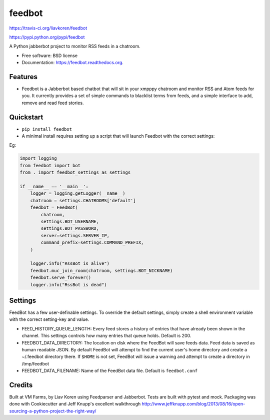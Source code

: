feedbot
=======

.. image:: https://img.shields.io/travis/liavkoren/feedbot.svg :target:
https://travis-ci.org/liavkoren/feedbot

.. image:: https://img.shields.io/pypi/v/feedbot.svg :target:
https://pypi.python.org/pypi/feedbot

A Python jabberbot project to monitor RSS feeds in a chatroom.

-  Free software: BSD license
-  Documentation: https://feedbot.readthedocs.org.

Features
--------

-  Feedbot is a Jabberbot based chatbot that will sit in your xmpppy
   chatroom and monitor RSS and Atom feeds for you. It currently
   provides a set of simple commands to blacklist terms from feeds, and
   a simple interface to add, remove and read feed stories.

Quickstart
----------

-  ``pip install feedbot``
-  A minimal install requires setting up a script that will launch
   Feedbot with the correct settings:

Eg:

.. code:: python

    import logging
    from feedbot import bot
    from . import feedbot_settings as settings

    if __name__ == '__main__':
        logger = logging.getLogger(__name__)
        chatroom = settings.CHATROOMS['default']
        feedbot = FeedBot(
            chatroom,
            settings.BOT_USERNAME,
            settings.BOT_PASSWORD,
            server=settings.SERVER_IP,
            command_prefix=settings.COMMAND_PREFIX,
        )

        logger.info("RssBot is alive")
        feedbot.muc_join_room(chatroom, settings.BOT_NICKNAME)
        feedbot.serve_forever()
        logger.info("RssBot is dead")

Settings
--------

FeedBot has a few user-definable settings. To override the default
settings, simply create a shell environment variable with the correct
setting-key and value.

-  FEED\_HISTORY\_QUEUE\_LENGTH: Every feed stores a history of entries
   that have already been shown in the channel. This settings controls
   how many entries that queue holds. Default is 200.
-  FEEDBOT\_DATA\_DIRECTORY: The location on disk where the FeedBot will
   save feeds data. Feed data is saved as human readable JSON. By
   default FeedBot will attempt to find the current user's home
   directory and create a ~/.feedbot directory there. If ``$HOME`` is
   not set, FeedBot will issue a warning and attempt to create a
   directory in /tmp/feedbot
-  FEEDBOT\_DATA\_FILENAME: Name of the FeedBot data file. Default is
   ``feedbot.conf``

Credits
-------

Built at VM Farms, by Liav Koren using Feedparser and Jabberbot. Tests
are built with pytest and mock. Packaging was done with Cookiecutter and
Jeff Knupp's excellent walkthrough
http://www.jeffknupp.com/blog/2013/08/16/open-sourcing-a-python-project-the-right-way/
